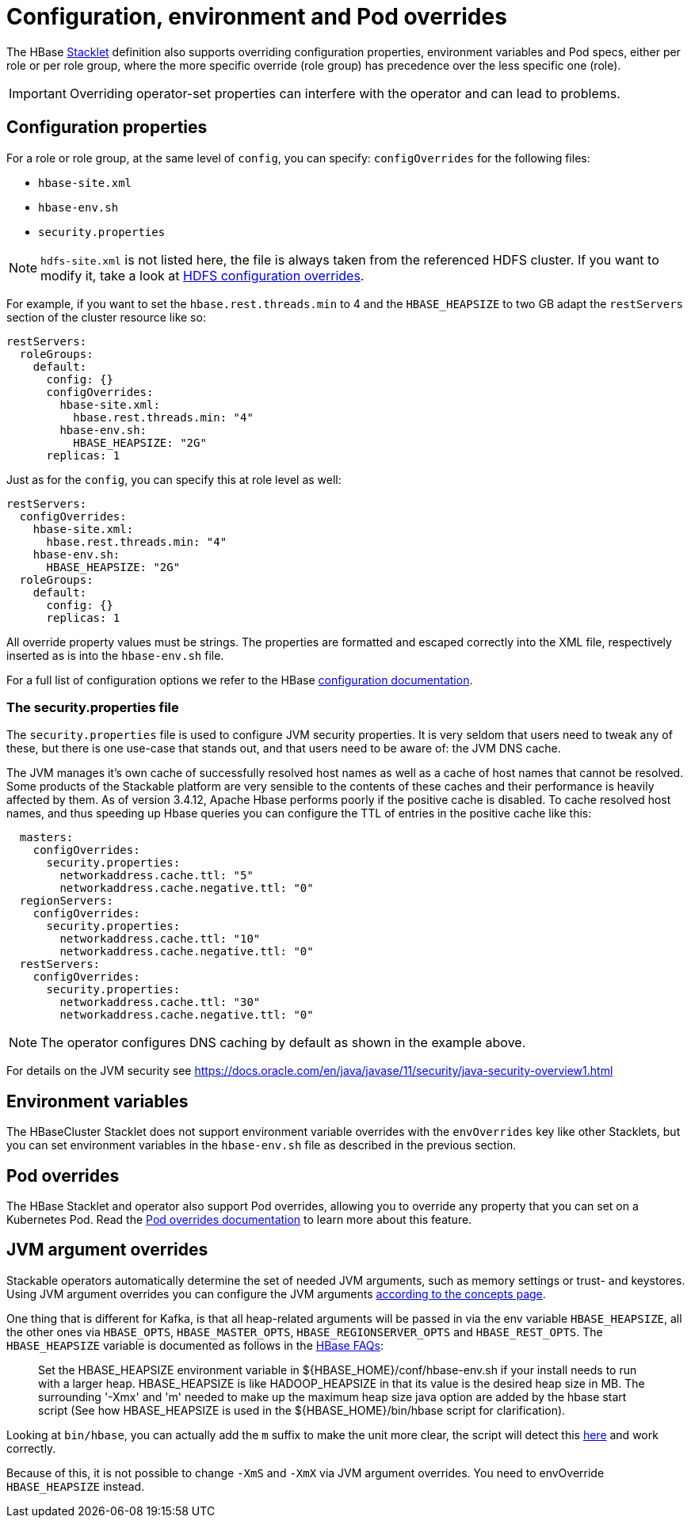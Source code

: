 
= Configuration, environment and Pod overrides
:description: Customize HBase with configuration, environment, and Pod overrides. Adjust properties in hbase-site.xml, hbase-env.sh, and security.properties as needed.

The HBase xref:concepts:stacklet.adoc[Stacklet] definition also supports overriding configuration properties, environment variables and Pod specs, either per role or per role group, where the more specific override (role group) has precedence over the less specific one (role).

IMPORTANT: Overriding operator-set properties can interfere with the operator and can lead to problems.

== Configuration properties

For a role or role group, at the same level of `config`, you can specify: `configOverrides` for the following files:

* `hbase-site.xml`
* `hbase-env.sh`
* `security.properties`

NOTE: `hdfs-site.xml` is not listed here, the file is always taken from the referenced HDFS cluster.
If you want to modify it, take a look at xref:hdfs:usage-guide/configuration-environment-overrides.adoc[HDFS configuration overrides].

For example, if you want to set the `hbase.rest.threads.min` to 4 and the `HBASE_HEAPSIZE` to two GB adapt the `restServers` section of the cluster resource like so:

[source,yaml]
----
restServers:
  roleGroups:
    default:
      config: {}
      configOverrides:
        hbase-site.xml:
          hbase.rest.threads.min: "4"
        hbase-env.sh:
          HBASE_HEAPSIZE: "2G"
      replicas: 1
----

Just as for the `config`, you can specify this at role level as well:

[source,yaml]
----
restServers:
  configOverrides:
    hbase-site.xml:
      hbase.rest.threads.min: "4"
    hbase-env.sh:
      HBASE_HEAPSIZE: "2G"
  roleGroups:
    default:
      config: {}
      replicas: 1
----

All override property values must be strings.
The properties are formatted and escaped correctly into the XML file, respectively inserted as is into the `hbase-env.sh` file.

For a full list of configuration options we refer to the HBase https://hbase.apache.org/book.html#config.files[configuration documentation].

=== The security.properties file

The `security.properties` file is used to configure JVM security properties.
It is very seldom that users need to tweak any of these, but there is one use-case that stands out, and that users need to be aware of: the JVM DNS cache.

The JVM manages it's own cache of successfully resolved host names as well as a cache of host names that cannot be resolved.
Some products of the Stackable platform are very sensible to the contents of these caches and their performance is heavily affected by them.
As of version 3.4.12, Apache Hbase performs poorly if the positive cache is disabled.
To cache resolved host names, and thus speeding up Hbase queries you can configure the TTL of entries in the positive cache like this:

[source,yaml]
----
  masters:
    configOverrides:
      security.properties:
        networkaddress.cache.ttl: "5"
        networkaddress.cache.negative.ttl: "0"
  regionServers:
    configOverrides:
      security.properties:
        networkaddress.cache.ttl: "10"
        networkaddress.cache.negative.ttl: "0"
  restServers:
    configOverrides:
      security.properties:
        networkaddress.cache.ttl: "30"
        networkaddress.cache.negative.ttl: "0"
----

NOTE: The operator configures DNS caching by default as shown in the example above.

For details on the JVM security see https://docs.oracle.com/en/java/javase/11/security/java-security-overview1.html

== Environment variables

The HBaseCluster Stacklet does not support environment variable overrides with the `envOverrides` key like other Stacklets, but you can set environment variables in the `hbase-env.sh` file as described in the previous section.

== Pod overrides

The HBase Stacklet and operator also support Pod overrides, allowing you to override any property that you can set on a Kubernetes Pod.
Read the xref:concepts:overrides.adoc#pod-overrides[Pod overrides documentation] to learn more about this feature.

== JVM argument overrides

Stackable operators automatically determine the set of needed JVM arguments, such as memory settings or trust- and keystores.
Using JVM argument overrides you can configure the JVM arguments xref:concepts:overrides.adoc#jvm-argument-overrides[according to the concepts page].

One thing that is different for Kafka, is that all heap-related arguments will be passed in via the env variable `HBASE_HEAPSIZE`, all the other ones via `HBASE_OPTS`, `HBASE_MASTER_OPTS`, `HBASE_REGIONSERVER_OPTS` and `HBASE_REST_OPTS`.
The `HBASE_HEAPSIZE` variable is documented as follows in the https://cwiki.apache.org/confluence/display/HADOOP2/Hbase+FAQ+Operations[HBase FAQs]:

> Set the HBASE_HEAPSIZE environment variable in ${HBASE_HOME}/conf/hbase-env.sh if your install needs to run with a larger heap.
> HBASE_HEAPSIZE is like HADOOP_HEAPSIZE in that its value is the desired heap size in MB.
> The surrounding '-Xmx' and 'm' needed to make up the maximum heap size java option are added by the hbase start script
> (See how HBASE_HEAPSIZE is used in the ${HBASE_HOME}/bin/hbase script for clarification).

Looking at `bin/hbase`, you can actually add the `m` suffix to make the unit more clear, the script will detect this https://github.com/apache/hbase/blob/777010361abb203b8b17673d84acf4f7f1d0283a/bin/hbase#L165[here] and work correctly.

Because of this, it is not possible to change `-XmS` and `-XmX` via JVM argument overrides.
You need to envOverride `HBASE_HEAPSIZE` instead.
